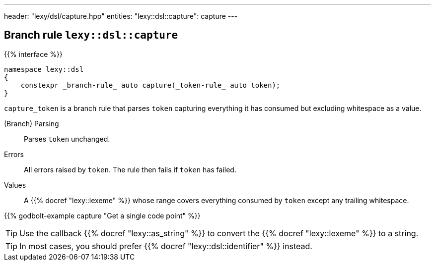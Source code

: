 ---
header: "lexy/dsl/capture.hpp"
entities:
  "lexy::dsl::capture": capture
---

[#capture]
== Branch rule `lexy::dsl::capture`

{{% interface %}}
----
namespace lexy::dsl
{
    constexpr _branch-rule_ auto capture(_token-rule_ auto token);
}
----

[.lead]
`capture_token` is a branch rule that parses `token` capturing everything it has consumed but excluding whitespace as a value.

(Branch) Parsing::
  Parses `token` unchanged.
Errors::
  All errors raised by `token`.
  The rule then fails if `token` has failed.
Values::
  A {{% docref "lexy::lexeme" %}} whose range covers everything consumed by `token` except any trailing whitespace.

{{% godbolt-example capture "Get a single code point" %}}

TIP: Use the callback {{% docref "lexy::as_string" %}} to convert the {{% docref "lexy::lexeme" %}} to a string.

TIP: In most cases, you should prefer {{% docref "lexy::dsl::identifier" %}} instead.

